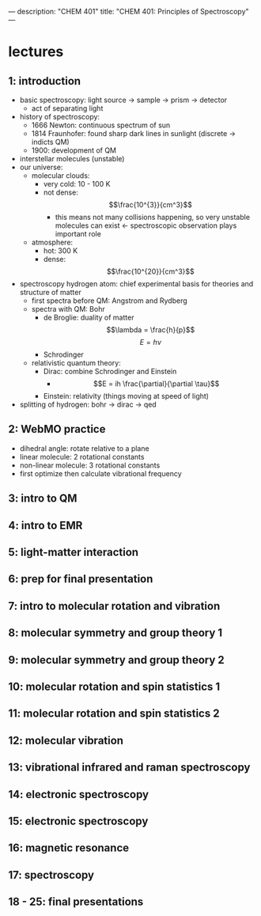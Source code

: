 ---
description: "CHEM 401"
title: "CHEM 401: Principles of Spectroscopy"
---

* lectures
** 1: introduction
- basic spectroscopy: light source -> sample -> prism -> detector
  - act of separating light
- history of spectroscopy:
  - 1666 Newton: continuous spectrum of sun
  - 1814 Fraunhofer: found sharp dark lines in sunlight (discrete -> indicts QM)
  - 1900: development of QM
- interstellar molecules (unstable)
- our universe:
  - molecular clouds:
    - very cold: 10 - 100 K
    - not dense: $$\frac{10^{3}}{cm^3}$$
      - this means not many collisions happening, so very unstable molecules can exist <- spectroscopic observation plays important role
  - atmosphere:
    - hot: 300 K
    - dense: $$\frac{10^{20}}{cm^3}$$
- spectroscopy hydrogen atom: chief experimental basis for theories and structure of matter
  - first spectra before QM: Angstrom and Rydberg
  - spectra with QM: Bohr
    - de Broglie: duality of matter
      $$\lambda = \frac{h}{p}$$
      $$E = h\nu$$
    - Schrodinger
  - relativistic quantum theory:
    - Dirac: combine Schrodinger and Einstein
      - $$E = ih \frac{\partial}{\partial \tau}$$
    - Einstein: relativity (things moving at speed of light)
- splitting of hydrogen: bohr -> dirac -> qed
  [[../../../images/401/spliitng.jpeg]]
** 2: WebMO practice
- dihedral angle: rotate relative to a plane
- linear molecule: 2 rotational constants
- non-linear molecule: 3 rotational constants
- first optimize then calculate vibrational frequency
** 3: intro to QM
** 4: intro to EMR
** 5: light-matter interaction
** 6: prep for final presentation
** 7: intro to molecular rotation and vibration
** 8: molecular symmetry and group theory 1
** 9: molecular symmetry and group theory 2
** 10: molecular rotation and spin statistics 1
** 11: molecular rotation and spin statistics 2
** 12: molecular vibration
** 13: vibrational infrared and raman spectroscopy
** 14: electronic spectroscopy
** 15: electronic spectroscopy
** 16: magnetic resonance
** 17: spectroscopy
** 18 - 25: final presentations
